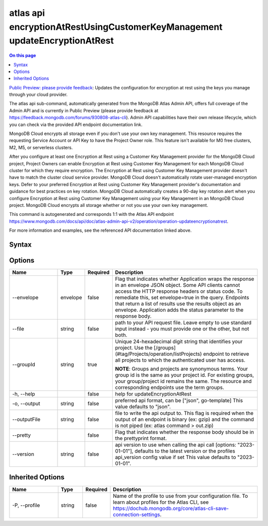 .. _atlas-api-encryptionAtRestUsingCustomerKeyManagement-updateEncryptionAtRest:

===========================================================================
atlas api encryptionAtRestUsingCustomerKeyManagement updateEncryptionAtRest
===========================================================================

.. default-domain:: mongodb

.. contents:: On this page
   :local:
   :backlinks: none
   :depth: 1
   :class: singlecol

`Public Preview: please provide feedback <https://feedback.mongodb.com/forums/930808-atlas-cli>`_: Updates the configuration for encryption at rest using the keys you manage through your cloud provider.

The atlas api sub-command, automatically generated from the MongoDB Atlas Admin API, offers full coverage of the Admin API and is currently in Public Preview (please provide feedback at https://feedback.mongodb.com/forums/930808-atlas-cli).
Admin API capabilities have their own release lifecycle, which you can check via the provided API endpoint documentation link.

MongoDB Cloud encrypts all storage even if you don't use your own key management. This resource requires the requesting Service Account or API Key to have the Project Owner role. This feature isn't available for M0 free clusters, M2, M5, or serverless clusters.


After you configure at least one Encryption at Rest using a Customer Key Management provider for the MongoDB Cloud project, Project Owners can enable Encryption at Rest using Customer Key Management for each MongoDB Cloud cluster for which they require encryption. The Encryption at Rest using Customer Key Management provider doesn't have to match the cluster cloud service provider. MongoDB Cloud doesn't automatically rotate user-managed encryption keys. Defer to your preferred Encryption at Rest using Customer Key Management provider's documentation and guidance for best practices on key rotation. MongoDB Cloud automatically creates a 90-day key rotation alert when you configure Encryption at Rest using Customer Key Management using your Key Management in an MongoDB Cloud project. MongoDB Cloud encrypts all storage whether or not you use your own key management.

This command is autogenerated and corresponds 1:1 with the Atlas API endpoint `https://www.mongodb.com/docs/api/doc/atlas-admin-api-v2/operation/operation-updateencryptionatrest <https://www.mongodb.com/docs/api/doc/atlas-admin-api-v2/operation/operation-updateencryptionatrest>`__.

For more information and examples, see the referenced API documentation linked above.

Syntax
------

.. code-block::
   :caption: Command Syntax

   atlas api encryptionAtRestUsingCustomerKeyManagement updateEncryptionAtRest [options]

.. Code end marker, please don't delete this comment

Options
-------

.. list-table::
   :header-rows: 1
   :widths: 20 10 10 60

   * - Name
     - Type
     - Required
     - Description
   * - --envelope
     - envelope
     - false
     - Flag that indicates whether Application wraps the response in an envelope JSON object. Some API clients cannot access the HTTP response headers or status code. To remediate this, set envelope=true in the query. Endpoints that return a list of results use the results object as an envelope. Application adds the status parameter to the response body.
   * - --file
     - string
     - false
     - path to your API request file. Leave empty to use standard input instead - you must provide one or the other, but not both.
   * - --groupId
     - string
     - true
     - Unique 24-hexadecimal digit string that identifies your project. Use the [/groups](#tag/Projects/operation/listProjects) endpoint to retrieve all projects to which the authenticated user has access.
       
       **NOTE**: Groups and projects are synonymous terms. Your group id is the same as your project id. For existing groups, your group/project id remains the same. The resource and corresponding endpoints use the term groups.
   * - -h, --help
     - 
     - false
     - help for updateEncryptionAtRest
   * - -o, --output
     - string
     - false
     - preferred api format, can be ["json", go-template] This value defaults to "json".
   * - --outputFile
     - string
     - false
     - file to write the api output to. This flag is required when the output of an endpoint is binary (ex: gzip) and the command is not piped (ex: atlas command > out.zip)
   * - --pretty
     - 
     - false
     - Flag that indicates whether the response body should be in the prettyprint format.
   * - --version
     - string
     - false
     - api version to use when calling the api call [options: "2023-01-01"], defaults to the latest version or the profiles api_version config value if set This value defaults to "2023-01-01".

Inherited Options
-----------------

.. list-table::
   :header-rows: 1
   :widths: 20 10 10 60

   * - Name
     - Type
     - Required
     - Description
   * - -P, --profile
     - string
     - false
     - Name of the profile to use from your configuration file. To learn about profiles for the Atlas CLI, see `https://dochub.mongodb.org/core/atlas-cli-save-connection-settings <https://dochub.mongodb.org/core/atlas-cli-save-connection-settings>`__.

